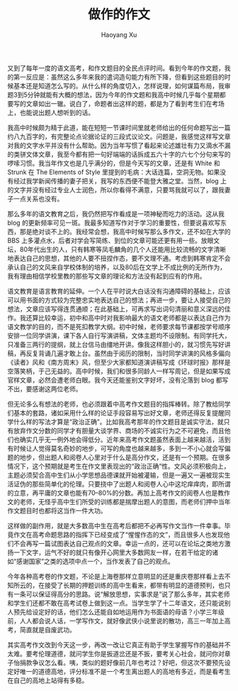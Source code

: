 #+title: 做作的作文
#+created: 20100607
#+author: Haoyang Xu
#+status: finished
#+belief: likely
#+tags: ['education']
#+<! Status choices are: links, notes, draft, in progress, finished >
#+BEGIN_HTML
  <!-- Status choices are: links, notes, draft, in progress, finished -->
  <!-- belief tags are: certain, highly likely, likely, possible, unlikely, highly unlikely, remote, impossible -->
#+END_HTML

又到了每年一度的语文高考，和作文题目的全民点评时间。看到今年的作文题，我的第一反应是：虽然这么多年来我的遣词造句能力有所下降，但看到这些题目的时候基本还是知道怎么写的。从什么样的角度切入，怎样说理，如何谋篇布局，我审题3到5分钟就能有大概的想法，因为今年的作文题和我高中时候几乎每个星期都要写的文章如出一辙。说白了，命题者出这样的题，都是为了看到考生们在考场上，也能说出题人想听到的话。

我高中时候颇为精于此道，能在短短一节课时间里就老师给出的任何命题写出一篇约八九百字的，有完整论点论据论证的三段式议论文。问题是，我感觉这样写文章对我的文字水平并没有什么帮助。因为当年写惯了看起来论述雄壮有力又滴水不漏的类骈文体文章，我至今都有把一句好端端的话拆成五六十字的六七个分句来写的啰嗦习惯。我当年作文也是几乎满分的，但是今天写的文章，还是有
White 和 Strunk 在 The Elements of Style
里提到的毛病：大话连篇，空洞无物。如果没有经过我学新闻传播的妻子把关，我写的东西便不能登大雅之堂。当然，blog
上的文字并没有经过专业人士润色，所以你看得不满意，只要骂我就可以了，跟我妻子一点关系也没有。

那么多年的语文教育之后，我仍然把写作看成是一项神秘而吃力的活动。这从我
blog
的更新频率可见一斑。我最多知道写作对于学习的重要性，但要说喜欢写东西，那是绝对谈不上的。我经常会想，我高中时候写那么多作文，还不如在大学的
BBS
上多灌点水，后者对学会写简练、到位的文章可能还更有用一些。放眼文坛，80年代出生的人，只有韩寒等凤毛麟角的几个人还能用比较流畅的文字清晰地表达自己的思想，其他的人要不扭捏作态，要不文理不通。考虑到韩寒肯定不会承认自己的文风来自学校体制的培养，以及80后在文学上不成比例的无所作为，我有理由相信学校里教的那些写文章的理论和方法没有起到应有的作用。

语文教育是语言教育的延伸。一个人在平时说大白话没有沟通障碍的基础上，应该可以用书面的方式较为完整忠实地表达自己的想法；再进一步，要让人接受自己的想法，文章应该写得连贯通顺；在此基础上，可再求写出词句清丽和意义深远的佳作。我还算比较幸运，初中和高中时对我影响最大的语文老师都是以表达自己作为语文教学的目的，而不是死扣教学大纲。初中时候，老师要求每节课都按学号顺序安排一位同学讲演，课下各人自行写演讲稿，文体主题均不设限制。有同学托大，只准备三两行的提纲，就上台信马由缰地开讲。像我这样胆小的，就习惯先写好讲稿，再反复背诵几遍才敢上台。虽然由于阅历的限制，当时同学讲演的风格多偏向《读者》风和《南方周末》风，但至少大家都知道演讲稿写成《环球时报》那样是空落笑柄，于己无益的。高中时候，我们和很多同龄人一样写周记，但是如果写成官样文章，必然会遭老师白眼。我今天还能鉴别文字好坏，没有沦落到
blog 都写不出，要感谢这两位老师。

但无论多么有想法的老师，也必须跟着中高考作文题目的指挥棒转。除了教给同学们基本的套路，诸如采用什么样的论证手段容易写出好文章，老师还得反复提醒同学什么样的写法才算是“政治正确”。比如我高考那年的作文题目是诚实守法，就只有放弃作文分数的同学才有胆量大谈学界、商场的不诚实行为之不可避免，而且他们也确实几乎无一例外地会得低分。近年来高考作文题虽然表面上越来越活，活到有时候让人觉得莫名奇妙的地步，可写的角度也越来越多，多到一不小心就会写偏题的地步，但出题人和阅卷人心里对于什么是高分作文，还是有一个预期。在很多情况下，这个预期就是考生在作文里表现出的“政治正确”性。文风必须积极向上，主题必须契合高中生们从小学思想品德课就开始被灌输，但是一遍又一遍被现实生活证伪的那些简单化的伦理。只要挠中了出题人和阅卷人心中这坨痒痒肉，即所谓的立意，再平庸的文章也能有70--80%的分数。再加上高考作文的阅卷人也是教作文的老师，无怪乎高中生们所受的训练都是揣摩出题人的意图，而老师们押中当年作文题目时也都将这当作一件大功。

这样做的副作用，就是大多数高中生在高考后都把不必再写作文当作一件幸事。毕竟作文在高考命题思路的指挥下已经变成了“惺惺作态的文”，而且很多人也发现他们不会再写一篇试图表达自己观点的文章。幸运一点的，还可以在论坛之类地方激扬一下文字，运气不好的就只有像开心网里大多数网友一样，在若干给定的诸如“感谢国家”之类的选项中点一个，当作发表了自己的观点。

今年各种高考卷的作文题，不论是上海卷那样立意明显的还是重庆卷那样看上去不知所云的，在接受了长期的押题训练的高中生看来，都带有明显的道德预判，也只有一条可以保证得高分的思路。说“解放思想，实事求是”说了那么多年，其实老师和学生们还都不敢在高考试卷上做到这一点。当学生学了十二年语文，还只能说别人预先给设定好的话，他们怎么还能自如地运用作为书面语的母语？小学三年级前，人人都会说人话，一学写作文，就好像武侠小说里说的散功，高三一年加上高考，简直就是自废武功。

其实高考作文改到今天这一步，再改一改让它真正有助于学生掌握写作的基础并不太难。要考伦理道德，就问学生你是扳道岔还是不扳，要考关心社会，就问你对章子怡捐款争议怎么看。咦，类似的题好像前几年也考过？好吧，但这次不要预先设定好唯一的道德高地，评分标准不是一个考生离出题人的高地有多近，而是看考生在自己的高地上站得有多稳。
